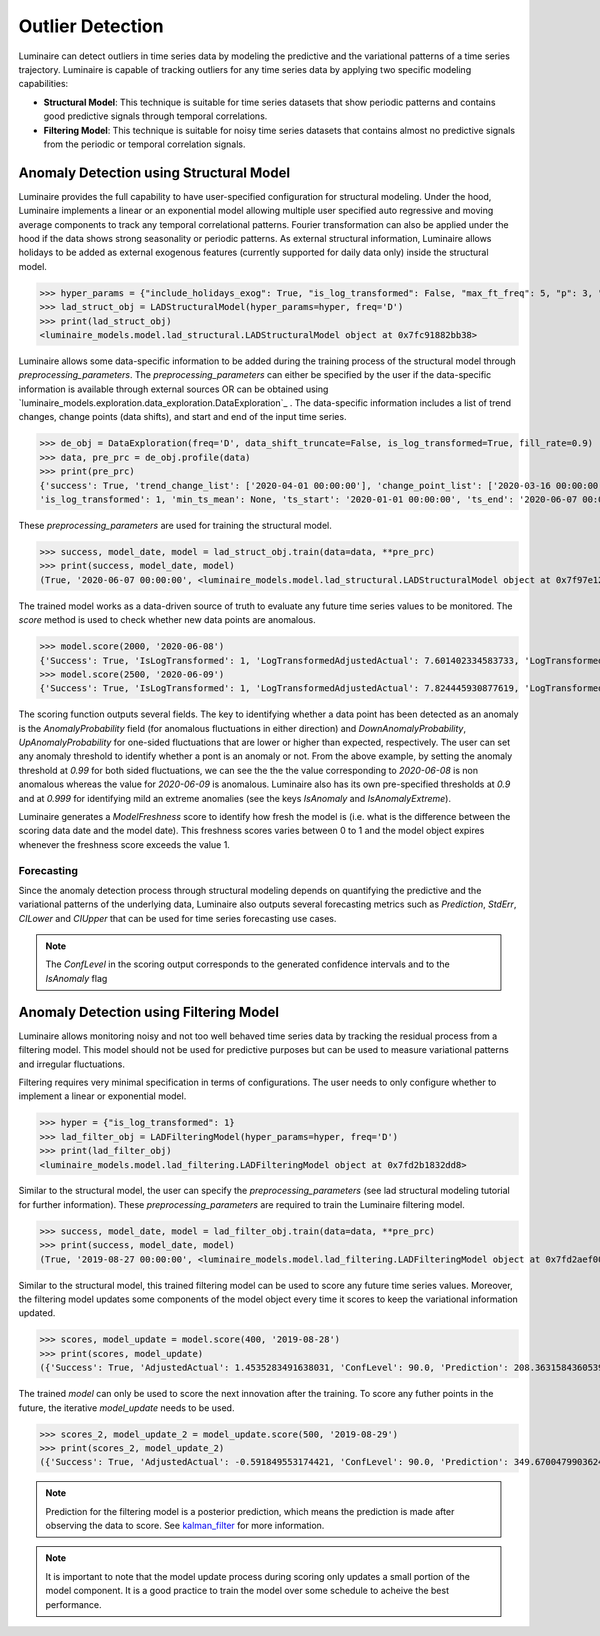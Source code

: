 Outlier Detection
========

Luminaire can detect outliers in time series data by modeling the predictive and the variational patterns of a time series trajectory. Luminaire is capable of tracking outliers for any time series data by applying two specific modeling capabilities:

- **Structural Model**: This technique is suitable for time series datasets that show periodic patterns and contains good predictive signals through temporal correlations.
- **Filtering Model**: This technique is suitable for noisy time series datasets that contains almost no predictive signals from the periodic or temporal correlation signals.

Anomaly Detection using Structural Model
----------------------------------------

.. image:: structural.png

Luminaire provides the full capability to have user-specified configuration for structural modeling. Under the hood, Luminaire implements a linear or an exponential model allowing multiple user specified auto regressive and moving average components to track any temporal correlational patterns. Fourier transformation can also be applied under the hood if the data shows strong seasonality or periodic patterns. As external structural information, Luminaire allows holidays to be added as external exogenous features (currently supported for daily data only) inside the structural model.

>>> hyper_params = {"include_holidays_exog": True, "is_log_transformed": False, "max_ft_freq": 5, "p": 3, "q": 3}
>>> lad_struct_obj = LADStructuralModel(hyper_params=hyper, freq='D')
>>> print(lad_struct_obj)
<luminaire_models.model.lad_structural.LADStructuralModel object at 0x7fc91882bb38>

Luminaire allows some data-specific information to be added during the training process of the structural model through *preprocessing_parameters*. The *preprocessing_parameters* can either be specified by the user if the data-specific information is available through external sources OR can be obtained using `luminaire_models.exploration.data_exploration.DataExploration`_ . The data-specific information includes a list of trend changes, change points (data shifts), and start and end of the input time series.

>>> de_obj = DataExploration(freq='D', data_shift_truncate=False, is_log_transformed=True, fill_rate=0.9)
>>> data, pre_prc = de_obj.profile(data)
>>> print(pre_prc)
{'success': True, 'trend_change_list': ['2020-04-01 00:00:00'], 'change_point_list': ['2020-03-16 00:00:00'], 
'is_log_transformed': 1, 'min_ts_mean': None, 'ts_start': '2020-01-01 00:00:00', 'ts_end': '2020-06-07 00:00:00'}

These *preprocessing_parameters* are used for training the structural model.

>>> success, model_date, model = lad_struct_obj.train(data=data, **pre_prc)
>>> print(success, model_date, model)
(True, '2020-06-07 00:00:00', <luminaire_models.model.lad_structural.LADStructuralModel object at 0x7f97e127d320>)

The trained model works as a data-driven source of truth to evaluate any future time series values to be monitored. The *score* method is used to check whether new data points are anomalous.

>>> model.score(2000, '2020-06-08')
{'Success': True, 'IsLogTransformed': 1, 'LogTransformedAdjustedActual': 7.601402334583733, 'LogTransformedPrediction': 7.85697078664991, 'LogTransformedStdErr': 0.05909378128162875, 'LogTransformedCILower': 7.759770166178546, 'LogTransformedCIUpper': 7.954171407121274, 'AdjustedActual': 2000.000000000015, 'Prediction': 1913.333800801316, 'StdErr': 111.1165409184448, 'CILower': 1722.81265596681, 'CIUpper': 2093.854945635823, 'ConfLevel': 90.0, 'ExogenousHolidays': 0, 'IsAnomaly': False, 'IsAnomalyExtreme': False, 'AnomalyProbability': 0.5616869199903785, 'DownAnomalyProbability': 0.21915654000481077, 'UpAnomalyProbability': 0.7808434599951892, 'ModelFreshness': 0.1}
>>> model.score(2500, '2020-06-09')
{'Success': True, 'IsLogTransformed': 1, 'LogTransformedAdjustedActual': 7.824445930877619, 'LogTransformedPrediction': 7.879245788204654, 'LogTransformedStdErr': 0.060630109233816995, 'LogTransformedCILower': 7.779518133128947, 'LogTransformedCIUpper': 7.978973443280362, 'AdjustedActual': 2500.000000000004, 'Prediction': 1955.906824510712, 'StdErr': 116.8279277089905, 'CILower': 1763.74860305128, 'CIUpper': 2158.065045970143, 'ConfLevel': 90.0, 'ExogenousHolidays': 0, 'IsAnomaly': True, 'IsAnomalyExtreme': True, 'AnomalyProbability': 0.9999955054511667, 'DownAnomalyProbability': 2.2472744166668335e-06, 'UpAnomalyProbability': 0.9999977527255833, 'ModelFreshness': 0.2}

.. image:: struct_score.png
    :scale: 55%

The scoring function outputs several fields. The key to identifying whether a data point has been detected as an anomaly is the *AnomalyProbability* field (for anomalous fluctuations in either direction) and *DownAnomalyProbability*, *UpAnomalyProbability* for one-sided fluctuations that are lower or higher than expected, respectively. The user can set any anomaly threshold to identify whether a pont is an anomaly or not. From the above example, by setting the anomaly threshold at *0.99* for both sided fluctuations, we can see the the the value corresponding to *2020-06-08* is non anomalous whereas the value for *2020-06-09* is anomalous. Luminaire also has its own pre-specified thresholds at *0.9* and at *0.999* for identifying mild an extreme anomalies (see the keys *IsAnomaly* and *IsAnomalyExtreme*).

Luminaire generates a *ModelFreshness* score to identify how fresh the model is (i.e. what is the difference between the scoring data date and the model date). This freshness scores varies between 0 to 1 and the model object expires whenever the freshness score exceeds the value 1.

Forecasting
^^^^^^^^^^^

Since the anomaly detection process through structural modeling depends on quantifying the predictive and the variational patterns of the underlying data, Luminaire also outputs several forecasting metrics such as *Prediction*, *StdErr*, *CILower* and *CIUpper* that can be used for time series forecasting use cases.

.. Note :: The *ConfLevel* in the scoring output corresponds to the generated confidence intervals and to the *IsAnomaly* flag



Anomaly Detection using Filtering Model
----------------------------------------

.. image:: filter.png
   :scale: 55%

Luminaire allows monitoring noisy and not too well behaved time series data by tracking the residual process from a filtering model. This model should not be used for predictive purposes but can be used to measure variational patterns and irregular fluctuations.

Filtering requires very minimal specification in terms of configurations. The user needs to only configure whether to implement a linear or exponential model.

>>> hyper = {"is_log_transformed": 1}
>>> lad_filter_obj = LADFilteringModel(hyper_params=hyper, freq='D')
>>> print(lad_filter_obj)
<luminaire_models.model.lad_filtering.LADFilteringModel object at 0x7fd2b1832dd8>

Similar to the structural model, the user can specify the *preprocessing_parameters* (see lad structural modeling tutorial for further information). These *preprocessing_parameters* are required to train the Luminaire filtering model.

>>> success, model_date, model = lad_filter_obj.train(data=data, **pre_prc)
>>> print(success, model_date, model)
(True, '2019-08-27 00:00:00', <luminaire_models.model.lad_filtering.LADFilteringModel object at 0x7fd2aef00278>)

Similar to the structural model, this trained filtering model can be used to score any future time series values. Moreover, the filtering model updates some components of the model object every time it scores to keep the variational information updated.

>>> scores, model_update = model.score(400, '2019-08-28')
>>> print(scores, model_update)
({'Success': True, 'AdjustedActual': 1.4535283491638031, 'ConfLevel': 90.0, 'Prediction': 208.36315843605394, 'PredStdErr': 41.36628211756695, 'IsAnomaly': True, 'IsAnomalyExtreme': False, 'AnomalyProbability': 0.9875848462383774, 'DownAnomalyProbability': 0.006207576880811305, 'UpAnomalyProbability': 0.9937924231191887, 'NonStationarityDiffOrder': 1, 'ModelFreshness': 0.1}, <luminaire_models.model.lad_filtering.LADFilteringModel object at 0x7fd2b20a65c0>)


The trained *model* can only be used to score the next innovation after the training. To score any futher points in the future, the iterative *model_update* needs to be used.

>>> scores_2, model_update_2 = model_update.score(500, '2019-08-29')
>>> print(scores_2, model_update_2)
({'Success': True, 'AdjustedActual': -0.591849553174421, 'ConfLevel': 90.0, 'Prediction': 349.67004799036243, 'PredStdErr': 69.28590609594112, 'IsAnomaly': True, 'IsAnomalyExtreme': True, 'AnomalyProbability': 0.9999663774928771, 'DownAnomalyProbability': 0.9999831887464385, 'UpAnomalyProbability': 1.681125356141111e-05, 'NonStationarityDiffOrder': 1, 'ModelFreshness': 0.2}, <luminaire_models.model.lad_filtering.LADFilteringModel object at 0x7fd2b1c81e48>)

.. image:: filter_score.png
   :scale: 55%

.. Note :: Prediction for the filtering model is a posterior prediction, which means the prediction is made after observing the data to score. See `kalman_filter`_ for more information.

.. Note :: It is important to note that the model update process during scoring only updates a small portion of the model component. It is a good practice to train the model over some schedule to acheive the best performance.

.. _kalman_filter: https://en.wikipedia.org/wiki/Kalman_filter#Predict


